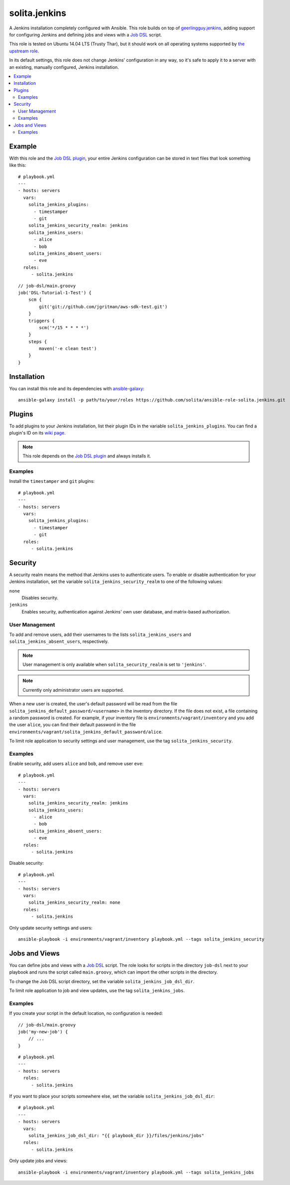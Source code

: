 ==============
solita.jenkins
==============

A Jenkins installation completely configured with Ansible. This role builds on top of geerlingguy.jenkins_, adding support for configuring Jenkins and defining jobs and views with a `Job DSL`_ script.

This role is tested on Ubuntu 14.04 LTS (Trusty Thar), but it should work on all operating systems supported by `the upstream role`_.

In its default settings, this role does not change Jenkins' configuration in any way, so it's safe to apply it to a server with an existing, manually configured, Jenkins installation.

.. contents::
   :backlinks: none
   :local:

-------
Example
-------

.. highlight:: yaml

With this role and the `Job DSL plugin`_, your entire Jenkins configuration can be stored in text files that look something like this::

    # playbook.yml
    ---
    - hosts: servers
      vars:
        solita_jenkins_plugins:
          - timestamper
          - git
        solita_jenkins_security_realm: jenkins
        solita_jenkins_users:
          - alice
          - bob
        solita_jenkins_absent_users:
          - eve
      roles:
         - solita.jenkins

.. highlight:: groovy

::

    // job-dsl/main.groovy
    job('DSL-Tutorial-1-Test') {
        scm {
            git('git://github.com/jgritman/aws-sdk-test.git')
        }
        triggers {
            scm('*/15 * * * *')
        }
        steps {
            maven('-e clean test')
        }
    }

------------
Installation
------------

.. highlight:: sh

You can install this role and its dependencies with ansible-galaxy_::

    ansible-galaxy install -p path/to/your/roles https://github.com/solita/ansible-role-solita.jenkins.git

-------
Plugins
-------

To add plugins to your Jenkins installation, list their plugin IDs in the variable ``solita_jenkins_plugins``. You can find a plugin's ID on its `wiki page <https://wiki.jenkins-ci.org/display/JENKINS/Plugins>`_.

.. note ::

    This role depends on the `Job DSL plugin`_ and always installs it.

Examples
========

Install the ``timestamper`` and ``git`` plugins:

.. highlight:: yaml

::

    # playbook.yml
    ---
    - hosts: servers
      vars:
        solita_jenkins_plugins:
          - timestamper
          - git
      roles:
         - solita.jenkins

--------
Security
--------

A security realm means the method that Jenkins uses to authenticate users. To enable or disable authentication for your Jenkins installation, set the variable ``solita_jenkins_security_realm`` to one of the following values:

``none``
    Disables security.

``jenkins``
    Enables security, authentication against Jenkins' own user database, and matrix-based authorization.

User Management
===============

To add and remove users, add their usernames to the lists ``solita_jenkins_users`` and ``solita_jenkins_absent_users``, respectively.

.. note ::

    User management is only available when ``solita_security_realm`` is set to ``'jenkins'``.

.. note ::

    Currently only administrator users are supported.

When a new user is created, the user's default password will be read from the file ``solita_jenkins_default_password/<username>`` in the inventory directory. If the file does not exist, a file containing a random password is created. For example, if your inventory file is ``environments/vagrant/inventory`` and you add the user ``alice``, you can find their default password in the file ``environments/vagrant/solita_jenkins_default_password/alice``.

To limit role application to security settings and user management, use the tag ``solita_jenkins_security``.

Examples
========

.. highlight:: yaml

Enable security, add users ``alice`` and ``bob``, and remove user ``eve``::

    # playbook.yml
    ---
    - hosts: servers
      vars:
        solita_jenkins_security_realm: jenkins
        solita_jenkins_users:
          - alice
          - bob
        solita_jenkins_absent_users:
          - eve
      roles:
         - solita.jenkins

Disable security::

    # playbook.yml
    ---
    - hosts: servers
      vars:
        solita_jenkins_security_realm: none
      roles:
         - solita.jenkins

.. highlight:: sh

Only update security settings and users::

    ansible-playbook -i environments/vagrant/inventory playbook.yml --tags solita_jenkins_security

--------------
Jobs and Views
--------------

You can define jobs and views with a `Job DSL`_ script. The role looks for scripts in the directory ``job-dsl`` next to your playbook and runs the script called ``main.groovy``, which can import the other scripts in the directory.

To change the Job DSL script directory, set the variable ``solita_jenkins_job_dsl_dir``.

To limit role application to job and view updates, use the tag ``solita_jenkins_jobs``.

Examples
========

.. highlight:: groovy

If you create your script in the default location, no configuration is needed::

    // job-dsl/main.groovy
    job('my-new-job') {
        // ...
    }

.. highlight:: yaml

::

    # playbook.yml
    ---
    - hosts: servers
      roles:
         - solita.jenkins

.. highlight:: yaml

If you want to place your scripts somewhere else, set the variable ``solita_jenkins_job_dsl_dir``::

    # playbook.yml
    ---
    - hosts: servers
      vars:
        solita_jenkins_job_dsl_dir: "{{ playbook_dir }}/files/jenkins/jobs"
      roles:
         - solita.jenkins

.. highlight:: sh

Only update jobs and views::

    ansible-playbook -i environments/vagrant/inventory playbook.yml --tags solita_jenkins_jobs

.. _geerlingguy.jenkins: https://galaxy.ansible.com/detail#/role/440
.. _the upstream role: geerlingguy.jenkins_
.. _ansible-galaxy: http://docs.ansible.com/ansible/galaxy.html#the-ansible-galaxy-command-line-tool
.. _Job DSL: https://wiki.jenkins-ci.org/display/JENKINS/Job+DSL+Plugin
.. _Job DSL plugin: `Job DSL`_
